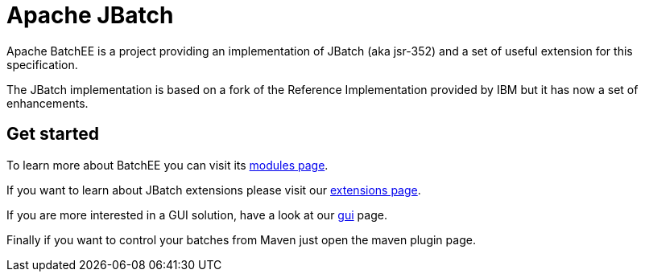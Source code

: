 //
// Licensed to the Apache Software Foundation (ASF) under one or more
// contributor license agreements.  See the NOTICE file distributed with
// this work for additional information regarding copyright ownership.
// The ASF licenses this file to You under the Apache License, Version 2.0
// (the "License"); you may not use this file except in compliance with
// the License.  You may obtain a copy of the License at
//
//   http://www.apache.org/licenses/LICENSE-2.0
//
// Unless required by applicable law or agreed to in writing, software
// distributed under the License is distributed on an "AS IS" BASIS,
// WITHOUT WARRANTIES OR CONDITIONS OF ANY KIND, either express or implied.
// See the License for the specific language governing permissions and
// limitations under the License.
//

= Apache JBatch
Apache BatchEE is a project providing an implementation of JBatch (aka jsr-352) and a set of useful extension for this specification.

The JBatch implementation is based on a fork of the Reference Implementation provided by IBM but it has now a set of enhancements.

== Get started

To learn more about BatchEE you can visit its http://batchee.incubator.apache.org/modules.html[modules page].

If you want to learn about JBatch extensions please visit our http://batchee.incubator.apache.org/extensions.html[extensions page].

If you are more interested in a GUI solution, have a look at our http://batchee.incubator.apache.org/gui.html[gui] page.

Finally if you want to control your batches from Maven just open the maven plugin page.